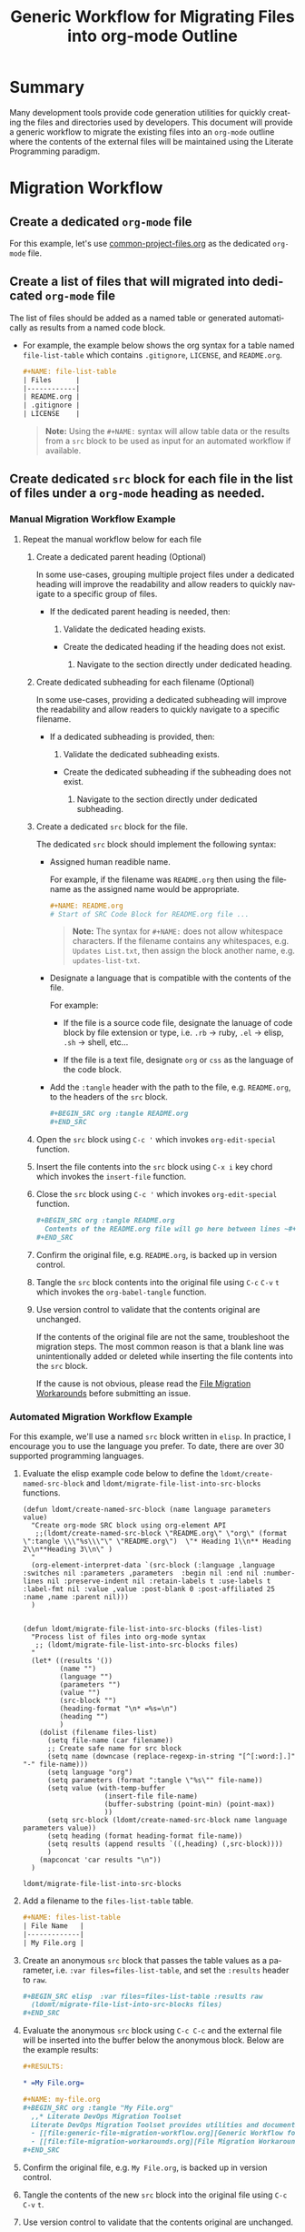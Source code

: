 #+TITLE: Generic Workflow for Migrating Files into org-mode Outline

* Summary

Many development tools provide code generation utilities for quickly creating the files and directories used by developers. This document will provide a generic workflow to migrate the existing files into an =org-mode= outline where the contents of the external files will be maintained using the Literate Programming paradigm.

* Migration Workflow

** Create a dedicated =org-mode= file

For this example, let's use [[file:common-project-files.org][common-project-files.org]] as the dedicated =org-mode= file.

** Create a list of files that will migrated into dedicated =org-mode= file

The list of files should be added as a named table or generated automatically as results from a named code block.

  - For example, the example below shows the org syntax for a table named =file-list-table= which contains =.gitignore=, =LICENSE=, and =README.org=.
    
    #+NAME: create-file-list-table
    #+BEGIN_SRC org :exports code :results drawer replace 
      ,#+NAME: file-list-table
      | Files      |
      |------------|
      | README.org |
      | .gitignore |
      | LICENSE    |
   #+END_SRC

   #+BEGIN_QUOTE
     *Note:* Using the ~#+NAME:~ syntax will allow table data or the results from a =src= block to be used as input for an automated workflow if available.
   #+END_QUOTE

** Create dedicated =src= block for each file in the list of files under a =org-mode= heading as needed.

*** Manual Migration Workflow Example

**** Repeat the manual workflow below for each file

1. Create a dedicated parent heading (Optional)

   In some use-cases, grouping multiple project files under a dedicated heading will improve the readability and allow readers to quickly navigate to a specific group of files. 

   - If the dedicated parent heading is needed, then:

     1. Validate the dedicated heading exists. 

	- Create the dedicated heading if the heading does not exist.

     2. Navigate to the section directly under dedicated heading.

2. Create dedicated subheading for each filename (Optional) 

   In some use-cases, providing a dedicated subheading will improve the readability and allow readers to quickly navigate to a specific filename. 

   - If a dedicated subheading is provided, then:

     1. Validate the dedicated subheading exists. 

	- Create the dedicated subheading if the subheading does not exist.

     2. Navigate to the section directly under dedicated subheading.

3. Create a dedicated =src= block for the file.

   The dedicated =src= block should implement the following syntax:

   - Assigned human readible name.  

     For example, if the filename was =README.org= then using the filename as the assigned name would be appropriate.

     #+BEGIN_SRC org :exports code :eval never
       ,#+NAME: README.org
       # Start of SRC Code Block for README.org file ...
     #+END_SRC

     #+BEGIN_QUOTE
       *Note:* The syntax for ~#+NAME:~ does not allow whitespace characters. If the filename contains any whitespaces, e.g. =Updates List.txt=, then assign the block another name, e.g. =updates-list-txt=.
     #+END_QUOTE

   - Designate a language that is compatible with the contents of the file.

     For example:

     - If the file is a source code file, designate the lanuage of code block by file extension or type, i.e. =.rb= \rightarrow ruby, =.el= \rightarrow elisp, =.sh= \rightarrow shell, etc\dots  

     - If the file is a text file, designate =org= or =css= as the language of the code block.

   - Add the ~:tangle~ header with the path to the file, e.g. =README.org=, to the headers of the =src= block.

     #+BEGIN_SRC org :exports code :eval never 
       ,#+BEGIN_SRC org :tangle README.org 
       ,#+END_SRC
     #+END_SRC

4. Open the =src= block using ~C-c '~ which invokes ~org-edit-special~ function.

5. Insert the file contents into the =src= block using ~C-x i~ key chord which invokes the ~insert-file~ function.

6. Close the =src= block using ~C-c '~ which invokes ~org-edit-special~ function.

     #+BEGIN_SRC org :exports code :eval never 
       ,#+BEGIN_SRC org :tangle README.org 
         Contents of the README.org file will go here between lines ~#+BEGIN_SRC~ and ~#+END_SRC~ ...
       ,#+END_SRC
     #+END_SRC

7. Confirm the original file, e.g. =README.org=, is backed up in version control. 

8. Tangle the =src= block contents into the original file using ~C-c~ ~C-v~ ~t~ which invokes the ~org-babel-tangle~ function.

9. Use version control to validate that the contents original are unchanged.

   If the contents of the original file are not the same, troubleshoot the migration steps. The most common reason is that a blank line was unintentionally added or deleted while inserting the file contents into the =src= block.   

   If the cause is not obvious, please read the [[file:file-migration-workarounds.org][File Migration Workarounds]] before submitting an issue.  

*** Automated Migration Workflow Example

For this example, we'll use a named =src= block written in =elisp=. In practice, I encourage you to use the language you prefer. To date, there are over 30 supported programming languages.

1. Evaluate the elisp example code below to define the ~ldomt/create-named-src-block~ and ~ldomt/migrate-file-list-into-src-blocks~ functions.

   #+NAME: ldomt-code
   #+BEGIN_SRC elisp :exports code 
     (defun ldomt/create-named-src-block (name language parameters value)
       "Create org-mode SRC block using org-element API
        ;;(ldomt/create-named-src-block \"README.org\" \"org\" (format \":tangle \\\"%s\\\"\" \"README.org\")  \"* Heading 1\\n** Heading 2\\n**Heading 3\\n\" )
       "
       (org-element-interpret-data `(src-block (:language ,language :switches nil :parameters ,parameters  :begin nil :end nil :number-lines nil :preserve-indent nil :retain-labels t :use-labels t :label-fmt nil :value ,value :post-blank 0 :post-affiliated 25 :name ,name :parent nil)))
       )


     (defun ldomt/migrate-file-list-into-src-blocks (files-list)
       "Process list of files into org-mode syntax
        ;; (ldomt/migrate-file-list-into-src-blocks files)
       "
       (let* ((results '())
              (name "")
              (language "")
              (parameters "")
              (value "")
              (src-block "")
              (heading-format "\n* =%s=\n")
              (heading "")
              )
         (dolist (filename files-list)
           (setq file-name (car filename))
           ;; Create safe name for src block
           (setq name (downcase (replace-regexp-in-string "[^[:word:].]" "-" file-name)))
           (setq language "org")
           (setq parameters (format ":tangle \"%s\"" file-name))
           (setq value (with-temp-buffer
                         (insert-file file-name)
                         (buffer-substring (point-min) (point-max))
                         ))
           (setq src-block (ldomt/create-named-src-block name language parameters value))
           (setq heading (format heading-format file-name))
           (setq results (append results `((,heading) (,src-block))))
           )
         (mapconcat 'car results "\n"))
       )
   #+END_SRC

   #+RESULTS: ldomt-code
   : ldomt/migrate-file-list-into-src-blocks

2. Add a filename to the ~files-list-table~ table.

   #+BEGIN_SRC org :exports code 
     ,#+NAME: files-list-table
     | File Name   |
     |-------------|
     | My File.org |
   #+END_SRC

3. Create an anonymous =src= block that passes the table values as a parameter, i.e. ~:var files=files-list-table~, and set the ~:results~ header to =raw=.

   #+BEGIN_SRC org :exports code 
     ,#+BEGIN_SRC elisp  :var files=files-list-table :results raw  
       (ldomt/migrate-file-list-into-src-blocks files)
     ,#+END_SRC
   #+END_SRC

4. Evaluate the anonymous =src= block using ~C-c C-c~ and the external file will be inserted into the buffer below the anonymous block. Below are the example results:

   #+BEGIN_SRC org :exports code 
     ,#+RESULTS:

     ,* =My File.org=

     ,#+NAME: my-file.org
     ,#+BEGIN_SRC org :tangle "My File.org"
       ,,* Literate DevOps Migration Toolset
       Literate DevOps Migration Toolset provides utilities and documentation to facilitate migrating projects over to the Literate Programing paradigm compatible with =org-mode=. 
       - [[file:generic-file-migration-workflow.org][Generic Workflow for Migrating Files into org-mode Outline]]
       - [[file:file-migration-workarounds.org][File Migration Workarounds]]
     ,#+END_SRC
   #+END_SRC

7. Confirm the original file, e.g. =My File.org=, is backed up in version control. 

8. Tangle the contents of the new =src= block into the original file using ~C-c~ ~C-v~ ~t~.

9. Use version control to validate that the contents original are unchanged.

* Export Settings                                                  :noexport:

#+OPTIONS: ':nil *:t -:t ::t <:t H:3 \n:nil ^:{} arch:headline
#+OPTIONS: author:nil broken-links:nil c:nil creator:nil
#+OPTIONS: d:(not "LOGBOOK") date:t e:t email:nil f:t inline:t num:nil
#+OPTIONS: p:nil pri:nil prop:nil stat:t tags:t tasks:t tex:t
#+OPTIONS: timestamp:t title:t toc:nil todo:t |:t

#+LANGUAGE: en
#+SELECT_TAGS: export
#+EXCLUDE_TAGS: noexport

#
# Add Fix for org-ruby support
#

#+EXPORT_SELECT_TAGS: export
#+EXPORT_EXCLUDE_TAGS: noexport

* Versions used for Source Code Evaluation

All source code examples embedded in this file were successfully evaluated using the software versions listed below:

| *emacs version:*    | GNU Emacs 25.3.1 |
| *org-mode version:* |           9.1.13 |
#+TBLFM: @1$2='(format "%s" (substring (version) 0 (string-match-p (regexp-quote "(") (version)))))::@2$2='(org-version)
